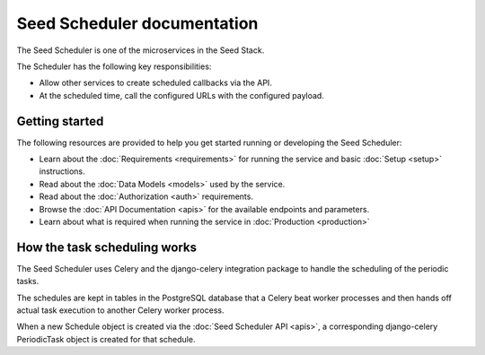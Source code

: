 ============================
Seed Scheduler documentation
============================

The Seed Scheduler is one of the microservices in the Seed Stack.

The Scheduler has the following key responsibilities:

- Allow other services to create scheduled callbacks via the API.
- At the scheduled time, call the configured URLs with the configured payload.

Getting started
===============

The following resources are provided to help you get started running or
developing the Seed Scheduler:

* Learn about the :doc:`Requirements <requirements>` for running the service
  and basic :doc:`Setup <setup>` instructions.
* Read about the :doc:`Data Models <models>` used by the service.
* Read about the :doc:`Authorization <auth>` requirements.
* Browse the :doc:`API Documentation <apis>` for the available endpoints and
  parameters.
* Learn about what is required when running the service in
  :doc:`Production <production>`


How the task scheduling works
=============================

The Seed Scheduler uses Celery and the django-celery integration package to
handle the scheduling of the periodic tasks.

The schedules are kept in tables in the PostgreSQL database that a Celery beat
worker processes and then hands off actual task execution to another Celery
worker process.

When a new Schedule object is created via the :doc:`Seed Scheduler API <apis>`,
a corresponding django-celery PeriodicTask object is created for that schedule.
